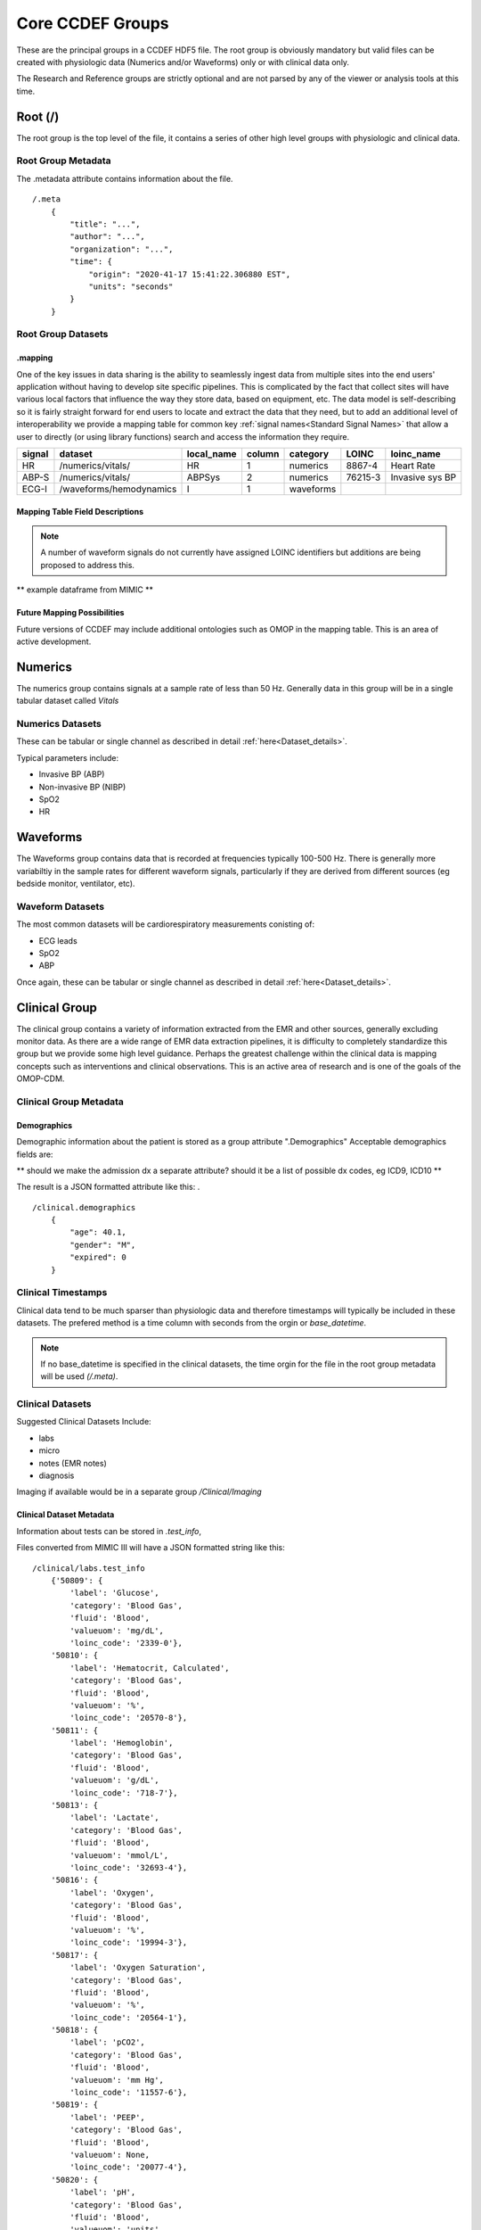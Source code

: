 Core CCDEF Groups
*******************

These are the principal groups in a CCDEF HDF5 file. 
The root group is obviously mandatory but valid files can be created with physiologic data (Numerics and/or Waveforms) only or with clinical data only.

The Research and Reference groups are strictly optional and are not parsed by any of the viewer or analysis tools at this time.

Root (/)
========

The root group is the top level of the file, it contains a series of other high level groups with physiologic and clinical data.

Root Group Metadata
-------------------

The .metadata attribute contains information about the file. ::

    /.meta
        {
            "title": "...",
            "author": "...",
            "organization": "...",
            "time": {
                "origin": "2020-41-17 15:41:22.306880 EST",
                "units": "seconds"
            }
        }

Root Group Datasets
-------------------

.mapping
^^^^^^^^

One of the key issues in data sharing is the ability to seamlessly ingest data from multiple sites into the end users' application without having to develop site specific pipelines. 
This is complicated by the fact that collect sites will have various local factors that influence the way they store data, based on equipment, etc. 
The data model is self-describing so it is fairly straight forward for end users to locate and extract the data that they need, but to add an additional level of interoperability we provide a mapping table for common key :ref:`signal names<Standard Signal Names>` that allow a user to directly (or using library functions) search and access the information they require.


+---------+---------------------------+------------+--------+----------+---------+-------------------+
| signal  | dataset                   | local_name | column | category | LOINC   | loinc_name        |
+=========+===========================+============+========+==========+=========+===================+
| HR      | /numerics/vitals/         |    HR      |  1     | numerics | 8867-4  | Heart Rate        | 
+---------+---------------------------+------------+--------+----------+---------+-------------------+
| ABP-S   | /numerics/vitals/         |   ABPSys   |  2     | numerics | 76215-3 | Invasive sys BP   | 
+---------+---------------------------+------------+--------+----------+---------+-------------------+
| ECG-I   | /waveforms/hemodynamics   |    I       |  1     | waveforms|         |                   | 
+---------+---------------------------+------------+--------+----------+---------+-------------------+

Mapping Table Field Descriptions
^^^^^^^^^^^^^^^^^^^^^^^^^^^^^^^^^

.. py:function:: mapping dataset

    The mapping table describes parameters in terms of LOINC (link) to provide further standardization and clarity as to the nature of the information. 
    The mapping table also provides the group, dataset and column (if the dataset is tabular)

    :param str signal: The CCDEF standard signal name (see :ref:`signal names<Standard Signal Names>`)
    :param str dataset: The name of the dataset containing the signal (can be accessed directly as f['/Group/'+dataset])
    :param str local_name: The original name of the signal in the datafile. This will generally be the dataset name if multiple datasets are used or it will be the column name in a tabular dataset.
    :param int column: The number of the column in *dataset* containing the signal (default is 1 for a single column dataset)
    :param str category: {waveform, numeric}
    :param str LOINC: The LOINC for the signal of interest
    :param str loinc_name: The LOINC short name (if it exists) for the signal


.. note::

    A number of waveform signals do not currently have assigned LOINC identifiers but additions are being proposed to address this.

** example dataframe from MIMIC **


Future Mapping Possibilities
^^^^^^^^^^^^^^^^^^^^^^^^^^^^

Future versions of CCDEF may include additional ontologies such as OMOP in the mapping table. 
This is an area of active development. 


Numerics
========

The numerics group contains signals at a sample rate of less than 50 Hz. 
Generally data in this group will be in a single tabular dataset called *Vitals*

Numerics Datasets
-----------------

These can be tabular or single channel as described in detail :ref:`here<Dataset_details>`.

Typical parameters include:

- Invasive BP (ABP) 
- Non-invasive BP (NIBP)
- SpO2
- HR


Waveforms
==========

The Waveforms group contains data that is recorded at frequencies typically 100-500 Hz.
There is generally more variabiltiy in the sample rates for different waveform signals, particularly if they are derived from different sources (eg bedside monitor, ventilator, etc).

Waveform Datasets
-----------------

The most common datasets will be cardiorespiratory measurements conisting of:

- ECG leads
- SpO2
- ABP

Once again, these can be tabular or single channel as described in detail :ref:`here<Dataset_details>`.

Clinical Group
==================

The clinical group contains a variety of information extracted from the EMR and other sources, generally excluding monitor data.
As there are a wide range of EMR data extraction pipelines, it is difficulty to completely standardize this group but we provide some high level guidance.
Perhaps the greatest challenge within the clinical data is mapping concepts such as interventions and clinical observations. 
This is an active area of research and is one of the goals of the OMOP-CDM.


Clinical Group Metadata
------------------------

Demographics
^^^^^^^^^^^^

Demographic information about the patient is stored as a group attribute ".Demographics" Acceptable demographics fields are:

.. py:data:: age
   :type: float
   :value: the patient's age in years

.. py:data:: gender 
    :type: string
    :value: {M,F}

.. py:data:: expired 
    :type: int
    :value: {0,1} 0 indicating that the patient did not die during the period covered by the file 

.. py:data:: admit_dx 
    :type: string
    :value: admission ICD 9 code  

** should we make the admission dx a separate attribute? should it be a list of possible dx codes, eg ICD9, ICD10 **


The result is a JSON formatted attribute like this:
. ::

    /clinical.demographics
        {
            "age": 40.1,
            "gender": "M",
            "expired": 0
        }

Clinical Timestamps
--------------------

Clinical data tend to be much sparser than physiologic data and therefore timestamps will typically be included in these datasets.
The prefered method is a time column with seconds from the orgin or *base_datetime*. 

.. note::

    If no base_datetime is specified in the clinical datasets, the time orgin for the file in the root group metadata will be used *(/.meta)*.

Clinical Datasets
------------------
Suggested Clinical Datasets Include:

- labs
- micro
- notes (EMR notes)
- diagnosis

Imaging if available would be in a separate group */Clinical/Imaging*

.. py:function:: labs dataset

    The labs dataset contains time stamped laboratory data such as chemistry, hematology, etc

    :param int time: seconds elapsed from base_datetime
    :param int test_id: the test identifier (this may link to the .test_info attribute)
    :param str value: the value of the test as a string
    :param test_name: the name of the test
    :type test_name: str ,optional

.. py:function:: micro dataset

    The micro dataset contains time stamped microbiolgy data from a variety of sources (eg blood, urine, CSF, tissue)
    Note that there may be multiple time fields with relevant information as the time from sample collection to result can be clinicaly relevant. 
    Caution is advised however in that these values may not always be entirely accurate as they often result from manual data entry.

    :param int time: seconds elapsed from base_datetime
    :param int test_id: the test identifier (this may link to the .test_info attribute)
    :param str value: the value of the test as a string
    :param test_name: the name of the test
    :type test_name: str ,optional

.. py:function:: notes dataset

    The notes dataset includes clinical notes from the EMR.

    :param int time: seconds elapsed from base_datetime
    :param int test_id: the test identifier (this may link to the .test_info attribute)
    :param str value: the value of the test as a string
    :param test_name: the name of the test
    :type test_name: str ,optional

Clinical Dataset Metadata
^^^^^^^^^^^^^^^^^^^^^^^^^^

Information about tests can be stored in *.test_info*, 

.. py:function:: .test_info metadata attribute

    :param str label: name of the test

    ** To finish **


Files converted from MIMIC III will have a JSON formatted string like this: ::

    /clinical/labs.test_info
        {'50809': {
            'label': 'Glucose',
            'category': 'Blood Gas',
            'fluid': 'Blood',
            'valueuom': 'mg/dL',
            'loinc_code': '2339-0'},
        '50810': {
            'label': 'Hematocrit, Calculated',
            'category': 'Blood Gas',
            'fluid': 'Blood',
            'valueuom': '%',
            'loinc_code': '20570-8'},
        '50811': {
            'label': 'Hemoglobin',
            'category': 'Blood Gas',
            'fluid': 'Blood',
            'valueuom': 'g/dL',
            'loinc_code': '718-7'},
        '50813': {
            'label': 'Lactate',
            'category': 'Blood Gas',
            'fluid': 'Blood',
            'valueuom': 'mmol/L',
            'loinc_code': '32693-4'},
        '50816': {
            'label': 'Oxygen',
            'category': 'Blood Gas',
            'fluid': 'Blood',
            'valueuom': '%',
            'loinc_code': '19994-3'},
        '50817': {
            'label': 'Oxygen Saturation',
            'category': 'Blood Gas',
            'fluid': 'Blood',
            'valueuom': '%',
            'loinc_code': '20564-1'},
        '50818': {
            'label': 'pCO2',
            'category': 'Blood Gas',
            'fluid': 'Blood',
            'valueuom': 'mm Hg',
            'loinc_code': '11557-6'},
        '50819': {
            'label': 'PEEP',
            'category': 'Blood Gas',
            'fluid': 'Blood',
            'valueuom': None,
            'loinc_code': '20077-4'},
        '50820': {
            'label': 'pH',
            'category': 'Blood Gas',
            'fluid': 'Blood',
            'valueuom': 'units',
            'loinc_code': '11558-4'},
        }



Research
========

The research group is an optional group with no specific format. 
It is intended primarily to support files used in trials and can contain trial specific information such as randomization, group assignment, etc.

References
==========

The reference group is also optional and is included for future development.
The main purpose of this group is to include links (refered to as references in HDF5) to regions of interest within files or external links to other files.